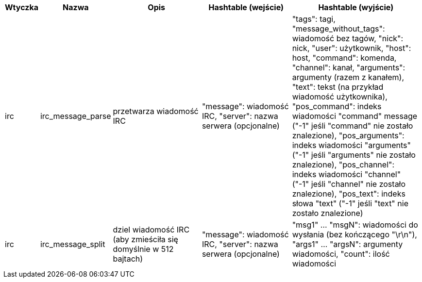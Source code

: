 //
// This file is auto-generated by script docgen.py.
// DO NOT EDIT BY HAND!
//

// ======================================== api_infos_hashtable ========================================

// tag::infos_hashtable[]
[width="100%",cols="^1,^2,6,6,8",options="header"]
|===
| Wtyczka | Nazwa | Opis | Hashtable (wejście) | Hashtable (wyjście)

| irc | irc_message_parse | przetwarza wiadomość IRC | "message": wiadomość IRC, "server": nazwa serwera (opcjonalne) | "tags": tagi, "message_without_tags": wiadomość bez tagów, "nick": nick, "user": użytkownik, "host": host, "command": komenda, "channel": kanał, "arguments": argumenty (razem z kanałem), "text": tekst (na przykład wiadomość użytkownika), "pos_command": indeks wiadomości "command" message ("-1" jeśli "command" nie zostało znalezione), "pos_arguments": indeks wiadomości "arguments" ("-1" jeśli "arguments" nie zostało znalezione), "pos_channel": indeks wiadomości "channel" ("-1" jeśli "channel" nie zostało znalezione), "pos_text": indeks słowa "text"  ("-1" jeśli "text" nie zostało znalezione)

| irc | irc_message_split | dziel wiadomość IRC (aby zmieściła się domyślnie w 512 bajtach) | "message": wiadomość IRC, "server": nazwa serwera (opcjonalne) | "msg1" ... "msgN": wiadomości do wysłania (bez kończącego "\r\n"), "args1" ... "argsN": argumenty wiadomości, "count": ilość wiadomości

|===
// end::infos_hashtable[]
